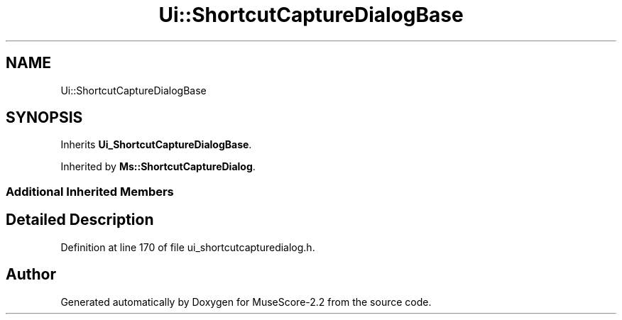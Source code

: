 .TH "Ui::ShortcutCaptureDialogBase" 3 "Mon Jun 5 2017" "MuseScore-2.2" \" -*- nroff -*-
.ad l
.nh
.SH NAME
Ui::ShortcutCaptureDialogBase
.SH SYNOPSIS
.br
.PP
.PP
Inherits \fBUi_ShortcutCaptureDialogBase\fP\&.
.PP
Inherited by \fBMs::ShortcutCaptureDialog\fP\&.
.SS "Additional Inherited Members"
.SH "Detailed Description"
.PP 
Definition at line 170 of file ui_shortcutcapturedialog\&.h\&.

.SH "Author"
.PP 
Generated automatically by Doxygen for MuseScore-2\&.2 from the source code\&.
